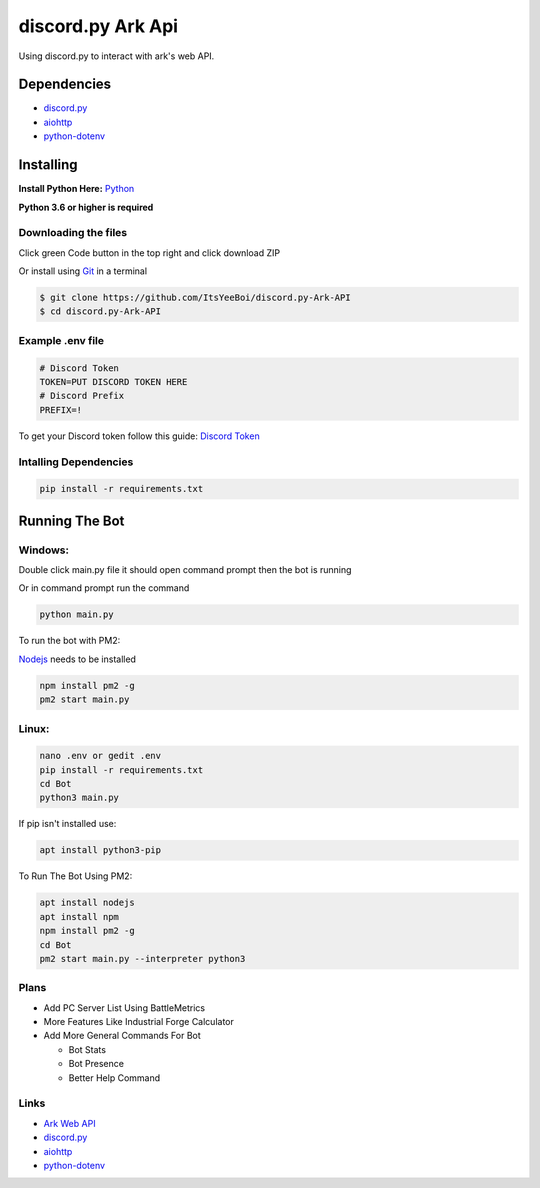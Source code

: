 discord.py Ark Api
##################

Using discord.py to interact with ark's web API.

Dependencies
============

- `discord.py <https://github.com/Rapptz/discord.py>`__
- `aiohttp <https://github.com/aio-libs/aiohttp>`__
- `python-dotenv <https://github.com/theskumar/python-dotenv>`__

Installing
==========

**Install Python Here:** `Python <https://www.python.org/downloads/>`_ 

**Python 3.6 or higher is required**

Downloading the files
---------------------

Click green Code button in the top right and click download ZIP

Or install using `Git <https://git-scm.com/>`_ in a terminal

.. code-block:: sh

    $ git clone https://github.com/ItsYeeBoi/discord.py-Ark-API
    $ cd discord.py-Ark-API


Example .env file
-----------------

.. code-block:: text

    # Discord Token
    TOKEN=PUT DISCORD TOKEN HERE
    # Discord Prefix
    PREFIX=!

To get your Discord token follow this guide: `Discord Token <https://www.writebots.com/discord-bot-token/>`_ 

Intalling Dependencies
----------------------

.. code-block:: sh

    pip install -r requirements.txt

Running The Bot
===============

Windows:
--------

Double click main.py file it should open command prompt then the bot is running

Or in command prompt run the command

.. code-block:: sh

    python main.py

To run the bot with PM2:

`Nodejs <https://nodejs.org/en/download/>`_ needs to be installed

.. code-block:: sh

    npm install pm2 -g
    pm2 start main.py

Linux:
------

.. code-block:: sh

    nano .env or gedit .env
    pip install -r requirements.txt
    cd Bot
    python3 main.py

If pip isn't installed use:

.. code-block:: sh

    apt install python3-pip


To Run The Bot Using PM2:

.. code-block:: sh

    apt install nodejs
    apt install npm
    npm install pm2 -g
    cd Bot
    pm2 start main.py --interpreter python3

Plans
-----
- Add PC Server List Using BattleMetrics
- More Features Like Industrial Forge Calculator
- Add More General Commands For Bot

  - Bot Stats
  - Bot Presence
  - Better Help Command

Links
-----

- `Ark Web API <https://ark.fandom.com/wiki/Web_API>`__
- `discord.py <https://github.com/Rapptz/discord.py>`__
- `aiohttp <https://github.com/aio-libs/aiohttp>`__
- `python-dotenv <https://github.com/theskumar/python-dotenv>`__